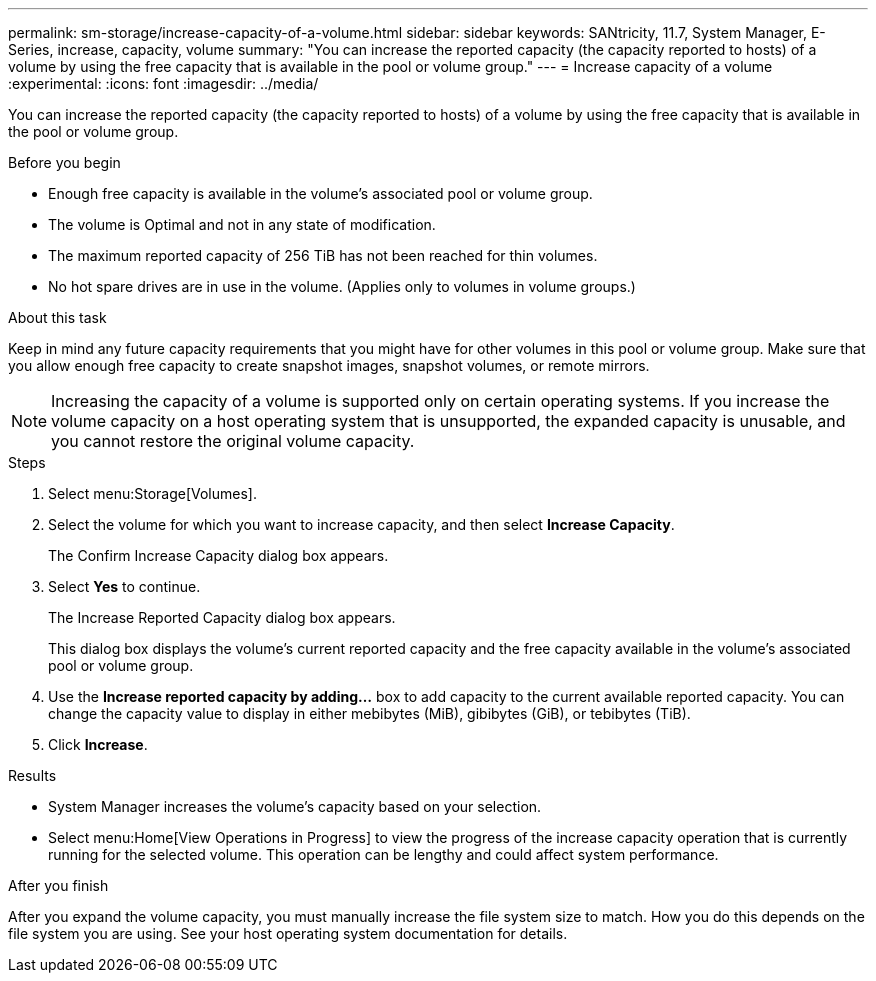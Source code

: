 ---
permalink: sm-storage/increase-capacity-of-a-volume.html
sidebar: sidebar
keywords: SANtricity, 11.7, System Manager, E-Series, increase, capacity, volume
summary: "You can increase the reported capacity (the capacity reported to hosts) of a volume by using the free capacity that is available in the pool or volume group."
---
= Increase capacity of a volume
:experimental:
:icons: font
:imagesdir: ../media/

[.lead]
You can increase the reported capacity (the capacity reported to hosts) of a volume by using the free capacity that is available in the pool or volume group.

.Before you begin

* Enough free capacity is available in the volume's associated pool or volume group.
* The volume is Optimal and not in any state of modification.
* The maximum reported capacity of 256 TiB has not been reached for thin volumes.
* No hot spare drives are in use in the volume. (Applies only to volumes in volume groups.)

.About this task

Keep in mind any future capacity requirements that you might have for other volumes in this pool or volume group. Make sure that you allow enough free capacity to create snapshot images, snapshot volumes, or remote mirrors.

[NOTE]
====
Increasing the capacity of a volume is supported only on certain operating systems. If you increase the volume capacity on a host operating system that is unsupported, the expanded capacity is unusable, and you cannot restore the original volume capacity.
====

.Steps

. Select menu:Storage[Volumes].
. Select the volume for which you want to increase capacity, and then select *Increase Capacity*.
+
The Confirm Increase Capacity dialog box appears.

. Select *Yes* to continue.
+
The Increase Reported Capacity dialog box appears.
+
This dialog box displays the volume's current reported capacity and the free capacity available in the volume's associated pool or volume group.

. Use the *Increase reported capacity by adding...* box to add capacity to the current available reported capacity. You can change the capacity value to display in either mebibytes (MiB), gibibytes (GiB), or tebibytes (TiB).
. Click *Increase*.

.Results

* System Manager increases the volume's capacity based on your selection.
* Select menu:Home[View Operations in Progress] to view the progress of the increase capacity operation that is currently running for the selected volume. This operation can be lengthy and could affect system performance.

.After you finish

After you expand the volume capacity, you must manually increase the file system size to match. How you do this depends on the file system you are using. See your host operating system documentation for details.
